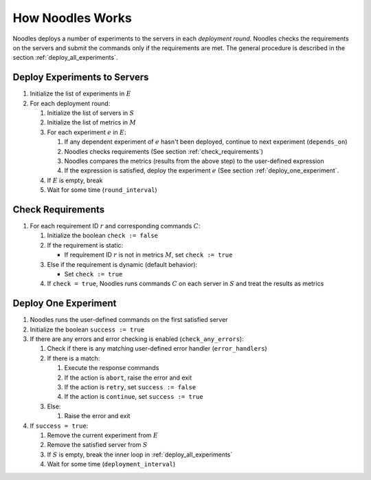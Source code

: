 How Noodles Works
=================

Noodles deploys a number of experiments to the servers in each
*deployment round*. Noodles checks the requirements on the servers and submit
the commands only if the requirements are met. The general procedure is
described in the section :ref:`deploy_all_experiments`.

.. _deploy_all_experiments:

Deploy Experiments to Servers
-----------------------------

#. Initialize the list of experiments in :math:`E`
#. For each deployment round:

   #. Initialize the list of servers in :math:`S`
   #. Initialize the list of metrics in :math:`M`
   #. For each experiment :math:`e` in :math:`E`:

      #. If any dependent experiment of :math:`e` hasn't been deployed,
         continue to next experiment (``depends_on``)
      #. Noodles checks requirements (See section :ref:`check_requirements`)
      #. Noodles compares the metrics (results from the above step) to the
         user-defined expression
      #. If the expression is satisfied, deploy the experiment :math:`e` (See
         section :ref:`deploy_one_experiment`.

   #. If :math:`E` is empty, break
   #. Wait for some time (``round_interval``)

.. _check_requirements:

Check Requirements
------------------

#. For each requirement ID :math:`r` and corresponding commands :math:`C`:

   #. Initialize the boolean ``check := false``
   #. If the requirement is static:

      * If requirement ID :math:`r` is not in metrics :math:`M`, set
        ``check := true``

   #. Else if the requirement is dynamic (default behavior):

      * Set ``check := true``

   #. If ``check = true``, Noodles runs commands :math:`C` on each server in
      :math:`S` and treat the results as metrics

.. _deploy_one_experiment:

Deploy One Experiment
---------------------

#. Noodles runs the user-defined commands on the first satisfied server
#. Initialize the boolean ``success := true``
#. If there are any errors and error checking is enabled
   (``check_any_errors``):

   #. Check if there is any matching user-defined error handler
      (``error_handlers``)
   #. If there is a match:

      #. Execute the response commands
      #. If the action is ``abort``, raise the error and exit
      #. If the action is ``retry``, set ``success := false``
      #. If the action is ``continue``, set ``success := true``

   #. Else:

      #. Raise the error and exit

#. If ``success = true``:

   #. Remove the current experiment from :math:`E`
   #. Remove the satisfied server from :math:`S`
   #. If :math:`S` is empty, break the inner loop in
      :ref:`deploy_all_experiments`
   #. Wait for some time (``deployment_interval``)
